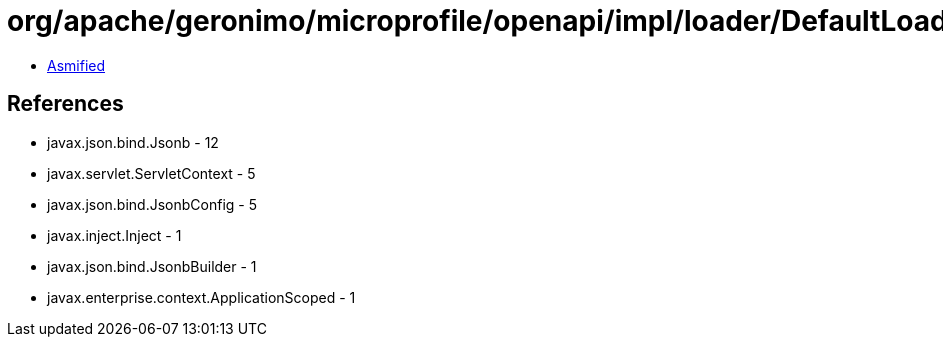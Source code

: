 = org/apache/geronimo/microprofile/openapi/impl/loader/DefaultLoader.class

 - link:DefaultLoader-asmified.java[Asmified]

== References

 - javax.json.bind.Jsonb - 12
 - javax.servlet.ServletContext - 5
 - javax.json.bind.JsonbConfig - 5
 - javax.inject.Inject - 1
 - javax.json.bind.JsonbBuilder - 1
 - javax.enterprise.context.ApplicationScoped - 1

